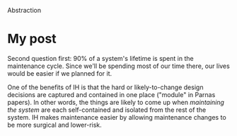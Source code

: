 Abstraction

#+OPTIONS: num:nil toc:nil author:nil timestamp:nil creator:nil

* Abstract                                                         :noexport:
  Information Hiding: What effect does information hiding have on maintenance of programs? Why is it
  important to design for maintenance?
  
* My post
  Second question first: 90% of a system's lifetime is spent in the maintenance cycle.  Since we'll
  be spending most of our time there, our lives would be easier if we planned for it.

  One of the benefits of IH is that the hard or likely-to-change design decisions are captured and
  contained in one place ("module" in Parnas papers).  In other words, the things are likely to come
  up when /maintaining the system/ are each self-contained and isolated from the rest of the system.
  IH makes maintenance easier by allowing maintenance changes to be more surgical and lower-risk.
